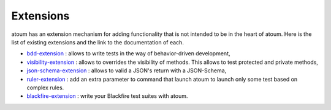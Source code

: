 .. _extensions:

Extensions
==========

atoum has an extension mechanism for adding functionality that is not intended to be in the heart of atoum.  Here is the list of existing extensions and the link to the documentation of each.

* `bdd-extension <https://github.com/atoum/bdd-extension>`_ : allows to write tests in the way of behavior-driven development,
* `visibility-extension <https://github.com/atoum/visibility-extension>`_ : allows to overrides the visibility of methods. This allows to test protected and private methods,
* `json-schema-extension <https://github.com/atoum/json-schema-extension>`_ : allows to valid a JSON's return with a JSON-Schema,
* `ruler-extension <https://github.com/atoum/ruler-extension>`_ : add an extra parameter to command that launch atoum to launch only some test based on complex rules.
* `blackfire-extension <https://github.com/atoum/blackfire-extension>`_ : write your Blackfire test suites with atoum.
